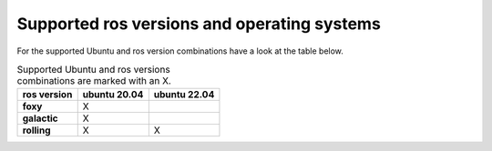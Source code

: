 =============================================
Supported ros versions and operating systems
=============================================
.. _supported-os-ros-docker-versions-index:

For the supported Ubuntu and ros version combinations have a look at the table below.

.. list-table:: Supported Ubuntu and ros versions combinations are marked with an X.
   :widths: auto
   :header-rows: 1
   :stub-columns: 1

   * - ros version
     - ubuntu 20.04
     - ubuntu 22.04
   * - foxy
     - X
     -
   * - galactic
     - X
     -
   * - rolling
     - X
     - X
